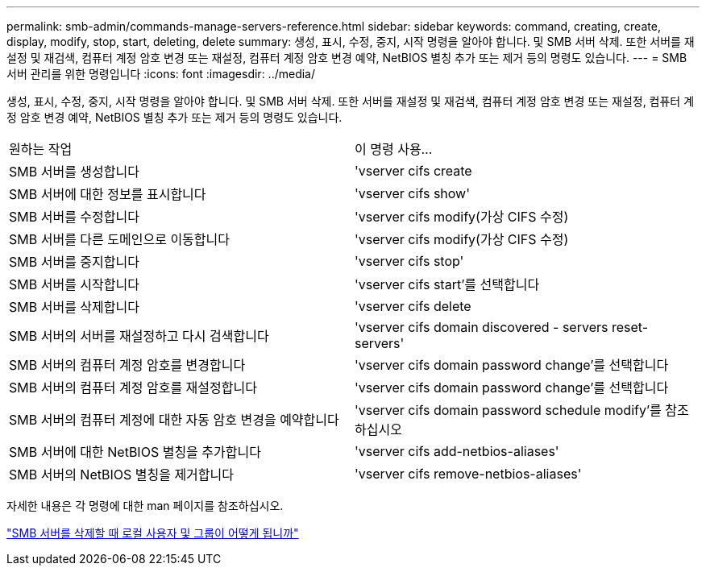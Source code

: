 ---
permalink: smb-admin/commands-manage-servers-reference.html 
sidebar: sidebar 
keywords: command, creating, create, display, modify, stop, start, deleting, delete 
summary: 생성, 표시, 수정, 중지, 시작 명령을 알아야 합니다. 및 SMB 서버 삭제. 또한 서버를 재설정 및 재검색, 컴퓨터 계정 암호 변경 또는 재설정, 컴퓨터 계정 암호 변경 예약, NetBIOS 별칭 추가 또는 제거 등의 명령도 있습니다. 
---
= SMB 서버 관리를 위한 명령입니다
:icons: font
:imagesdir: ../media/


[role="lead"]
생성, 표시, 수정, 중지, 시작 명령을 알아야 합니다. 및 SMB 서버 삭제. 또한 서버를 재설정 및 재검색, 컴퓨터 계정 암호 변경 또는 재설정, 컴퓨터 계정 암호 변경 예약, NetBIOS 별칭 추가 또는 제거 등의 명령도 있습니다.

|===


| 원하는 작업 | 이 명령 사용... 


 a| 
SMB 서버를 생성합니다
 a| 
'vserver cifs create



 a| 
SMB 서버에 대한 정보를 표시합니다
 a| 
'vserver cifs show'



 a| 
SMB 서버를 수정합니다
 a| 
'vserver cifs modify(가상 CIFS 수정)



 a| 
SMB 서버를 다른 도메인으로 이동합니다
 a| 
'vserver cifs modify(가상 CIFS 수정)



 a| 
SMB 서버를 중지합니다
 a| 
'vserver cifs stop'



 a| 
SMB 서버를 시작합니다
 a| 
'vserver cifs start'를 선택합니다



 a| 
SMB 서버를 삭제합니다
 a| 
'vserver cifs delete



 a| 
SMB 서버의 서버를 재설정하고 다시 검색합니다
 a| 
'vserver cifs domain discovered - servers reset-servers'



 a| 
SMB 서버의 컴퓨터 계정 암호를 변경합니다
 a| 
'vserver cifs domain password change'를 선택합니다



 a| 
SMB 서버의 컴퓨터 계정 암호를 재설정합니다
 a| 
'vserver cifs domain password change'를 선택합니다



 a| 
SMB 서버의 컴퓨터 계정에 대한 자동 암호 변경을 예약합니다
 a| 
'vserver cifs domain password schedule modify'를 참조하십시오



 a| 
SMB 서버에 대한 NetBIOS 별칭을 추가합니다
 a| 
'vserver cifs add-netbios-aliases'



 a| 
SMB 서버의 NetBIOS 별칭을 제거합니다
 a| 
'vserver cifs remove-netbios-aliases'

|===
자세한 내용은 각 명령에 대한 man 페이지를 참조하십시오.

link:local-users-groups-when-deleting-servers-concept.html["SMB 서버를 삭제할 때 로컬 사용자 및 그룹이 어떻게 됩니까"]
